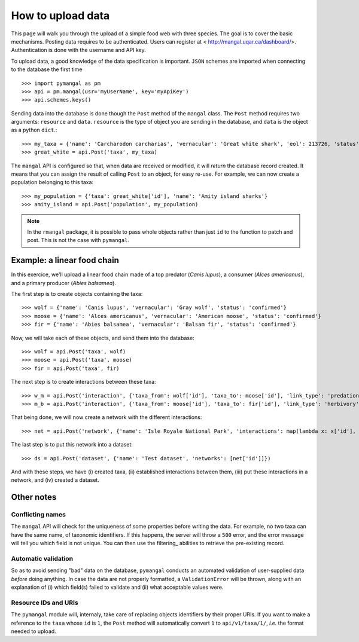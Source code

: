 .. _contributing:

How to upload data
==================

This page will walk you through the upload of a simple food web with
three species. The goal is to cover the basic mechanisms. Posting
data requires to be authenticated. Users can register at <
http://mangal.uqar.ca/dashboard/>. Authentication is done with the username
and API key.

To upload data, a good knowledge of the data specification is
important. ``JSON`` schemes are imported when connecting to the database
the first time ::

   >>> import pymangal as pm
   >>> api = pm.mangal(usr='myUserName', key='myApiKey')
   >>> api.schemes.keys()

Sending data into the database is done though the ``Post`` method of the
``mangal`` class. The ``Post`` method requires two arguments: ``resource``
and ``data``. ``resource`` is the  type of object you are sending in the
database, and ``data`` is the object as a python ``dict``.::

   >>> my_taxa = {'name': 'Carcharodon carcharias', 'vernacular': 'Great white shark', 'eol': 213726, 'status': 'confirmed'}
   >>> great_white = api.Post('taxa', my_taxa)

The ``mangal`` API is configured so that, when data are received or modified,
it will *return* the database record created. It means that you can assign
the result of calling ``Post`` to an object, for easy re-use. For example,
we can now create a population belonging to this taxa: ::

   >>> my_population = {'taxa': great_white['id'], 'name': 'Amity island sharks'}
   >>> amity_island = api.Post('population', my_population)

.. note::
   In the ``rmangal`` package, it is possible to pass whole objects rather than just ``id`` to the function to patch and post. This is not the case with ``pymangal``.

Example: a linear food chain
----------------------------

In this exercice, we'll upload a linear food chain made of a top predator
(*Canis lupus*), a consumer (*Alces americanus*), and a primary producer
(*Abies balsamea*).

The first step is to create objects containing the taxa: ::

   >>> wolf = {'name': 'Canis lupus', 'vernacular': 'Gray wolf', 'status': 'confirmed'}
   >>> moose = {'name': 'Alces americanus', 'vernacular': 'American moose', 'status': 'confirmed'}
   >>> fir = {'name': 'Abies balsamea', 'vernacular': 'Balsam fir', 'status': 'confirmed'}

Now, we will take each of these objects, and send them into the database: ::

   >>> wolf = api.Post('taxa', wolf)
   >>> moose = api.Post('taxa', moose)
   >>> fir = api.Post('taxa', fir)

The next step is to create interactions between these taxa: ::

   >>> w_m = api.Post('interaction', {'taxa_from': wolf['id'], 'taxa_to': moose['id'], 'link_type': 'predation', 'obs_type': 'litterature'})
   >>> m_b = api.Post('interaction', {'taxa_from': moose['id'], 'taxa_to': fir['id'], 'link_type': 'herbivory', 'obs_type': 'litterature'})

That being done, we will now create a network with the different interactions: ::

   >>> net = api.Post('network', {'name': 'Isle Royale National Park', 'interactions': map(lambda x: x['id'], [w_m, m_b])})

The last step is to put this network into a dataset: ::

   >>> ds = api.Post('dataset', {'name': 'Test dataset', 'networks': [net['id']]})

And with these steps, we have (i) created taxa, (ii) established interactions
between them, (iii) put these interactions in a network, and (iv) created
a dataset.

Other notes
-----------

Conflicting names
~~~~~~~~~~~~~~~~~

The ``mangal`` API will check for the uniqueness of some properties before
writing the data. For example, no two taxa can have the same name, of
taxonomic identifiers. If this happens, the server will throw a ``500``
error, and the error message will tell you which field is not unique. You
can then use the filtering_ abilities to retrieve the pre-existing record.

Automatic validation
~~~~~~~~~~~~~~~~~~~~

So as to avoid sending "bad" data on the database, ``pymangal`` conducts an
automated validation of user-supplied data *before* doing anything. In case
the data are not properly formatted, a ``ValidationError`` will be thrown,
along with an explanation of (i) which field(s) failed to validate and (ii)
what acceptable values were.

Resource IDs and URIs
~~~~~~~~~~~~~~~~~~~~~

The ``pymangal`` module will, internaly, take care of replacing objects
identifiers by their proper URIs. If you want to make a reference to the
``taxa`` whose ``id`` is ``1``, the ``Post`` method will automatically convert
``1`` to ``api/v1/taxa/1/``, *i.e.* the format needed to upload.
